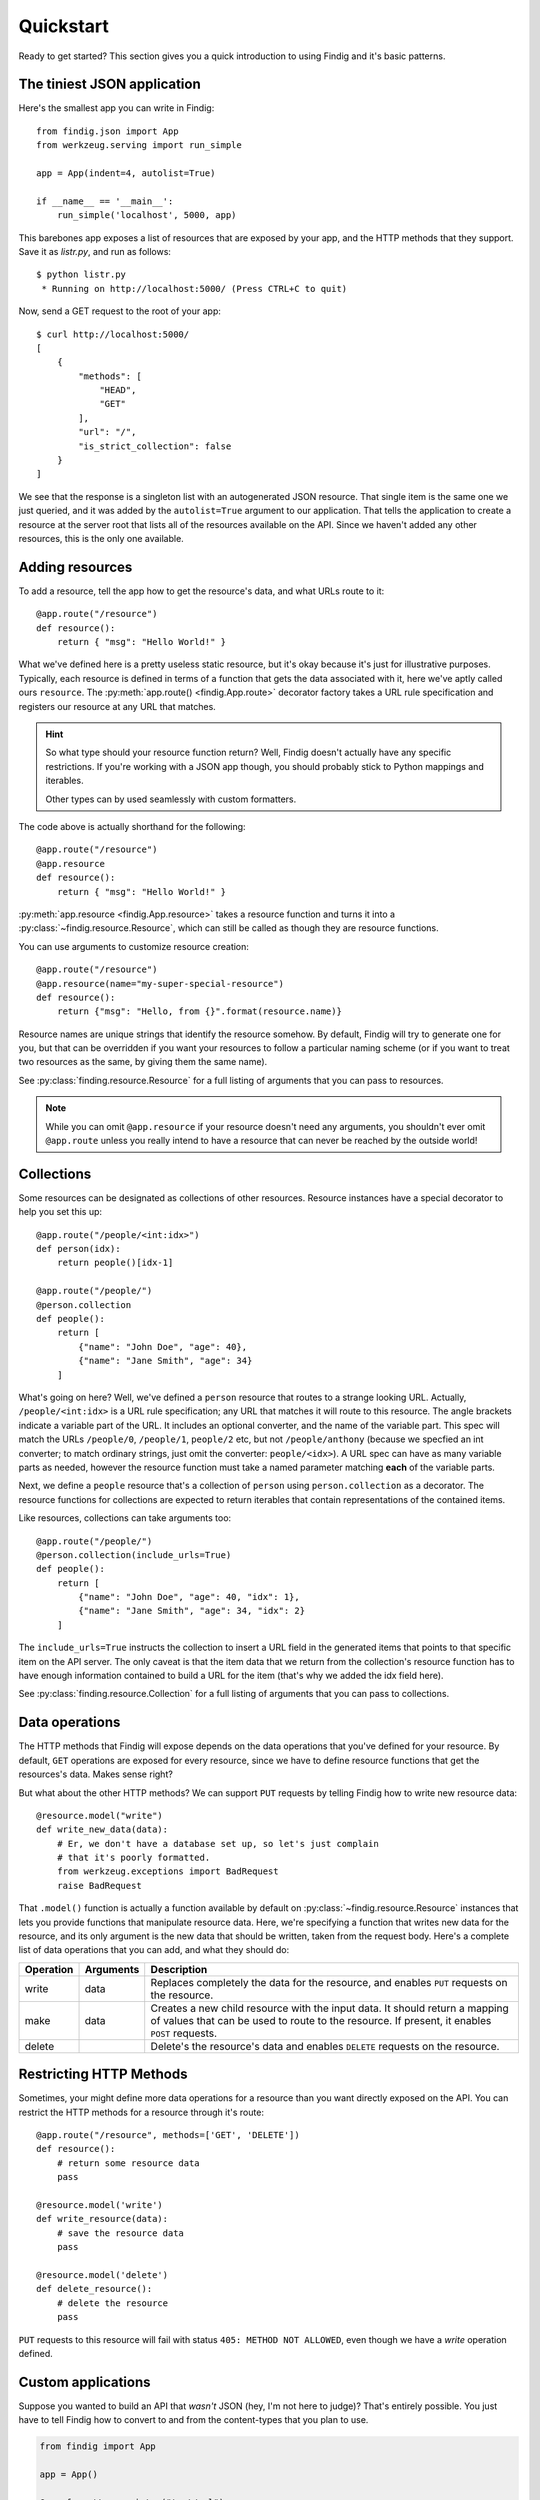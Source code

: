.. _quickstart:

Quickstart
==========

Ready to get started? This section gives you a quick introduction to
using Findig and it's basic patterns.


The tiniest JSON application
----------------------------

Here's the smallest app you can write in Findig::

    from findig.json import App
    from werkzeug.serving import run_simple

    app = App(indent=4, autolist=True)

    if __name__ == '__main__':
        run_simple('localhost', 5000, app)


This barebones app exposes a list of resources that are exposed by your
app, and the HTTP methods that they support. Save it as *listr.py*, and 
run as follows::

	$ python listr.py
	 * Running on http://localhost:5000/ (Press CTRL+C to quit)

Now, send a GET request to the root of your app::

    $ curl http://localhost:5000/
    [
        {
            "methods": [
                "HEAD",
                "GET"
            ],
            "url": "/",
            "is_strict_collection": false
        }
    ]

We see that the response is a singleton list with an autogenerated JSON
resource. That single item is the same one we just queried, and it was
added by the ``autolist=True`` argument to our application. That tells the
application to create a resource at the server root that lists all of the
resources available on the API. Since we haven't added any other resources,
this is the only one available.


Adding resources
----------------

To add a resource, tell the app how to get the resource's data, and
what URLs route to it::

    @app.route("/resource")
    def resource():
        return { "msg": "Hello World!" }

What we've defined here is a pretty useless static resource, but it's 
okay because it's just for illustrative purposes. Typically, each 
resource is defined in terms of a function that gets the data associated
with it, here we've aptly called ours ``resource``. The 
:py:meth:`app.route() <findig.App.route>` decorator factory takes a
URL rule specification and registers our resource at any URL that
matches.

.. hint:: So what type should your resource function return? Well, Findig
    doesn't actually have any specific restrictions. If you're 
    working with a JSON app though, you should probably stick to
    Python mappings and iterables.

    Other types can by used seamlessly with custom formatters.

The code above is actually shorthand for the following::

    @app.route("/resource")
    @app.resource
    def resource():
        return { "msg": "Hello World!" }

:py:meth:`app.resource <findig.App.resource>` takes a resource
function and turns it into a :py:class:`~findig.resource.Resource`, which
can still be called as though they are resource functions.

You can use arguments to customize resource creation::

    @app.route("/resource")
    @app.resource(name="my-super-special-resource")
    def resource():
        return {"msg": "Hello, from {}".format(resource.name)}

Resource names are unique strings that identify the resource somehow.
By default, Findig will try to generate one for you, but that can be
overridden if you want your resources to follow a particular naming 
scheme (or if you want to treat two resources as the same, by giving
them the same name).

See :py:class:`finding.resource.Resource` for a full listing of
arguments that you can pass to resources.

.. note:: While you can omit ``@app.resource`` if your resource doesn't
          need any arguments, you shouldn't ever omit ``@app.route``
          unless you really intend to have a resource that can never
          be reached by the outside world!
        
Collections
-----------

Some resources can be designated as collections of other resources.
Resource instances have a special decorator to help you set this up::

    @app.route("/people/<int:idx>")
    def person(idx):
        return people()[idx-1]

    @app.route("/people/")
    @person.collection
    def people():
        return [
            {"name": "John Doe", "age": 40},
            {"name": "Jane Smith", "age": 34}
        ]

What's going on here? Well, we've defined a ``person`` resource that routes
to a strange looking URL. Actually, ``/people/<int:idx>`` is a URL rule
specification; any URL that matches it will route to this resource. The
angle brackets indicate a variable part of the URL. It includes an
optional converter, and the name of the variable part. This spec will 
match the URLs ``/people/0``, ``/people/1``, ``people/2`` etc, but not
``/people/anthony`` (because we specfied an int converter;
to match ordinary strings, just omit the converter: ``people/<idx>``). A
URL spec can have as many variable parts as needed, however the resource
function must take a named parameter matching **each** of the variable parts.

Next, we define a ``people`` resource that's a collection of ``person``
using ``person.collection`` as a decorator. The resource functions
for collections are expected to return iterables that contain 
representations of the contained items.

Like resources, collections can take arguments too::

    @app.route("/people/")
    @person.collection(include_urls=True)
    def people():
        return [
            {"name": "John Doe", "age": 40, "idx": 1},
            {"name": "Jane Smith", "age": 34, "idx": 2}
        ]

The ``include_urls=True`` instructs the collection to insert a URL field
in the generated items that points to that specific item on the API
server. The only caveat is that the item data that we return from the 
collection's resource function has to have enough information contained
to build a URL for the item (that's why we added the idx field here).

See :py:class:`finding.resource.Collection` for a full listing of
arguments that you can pass to collections.


Data operations
---------------

The HTTP methods that Findig will expose depends on the data
operations that you've defined for your resource. By default, ``GET``
operations are exposed for every resource, since we have to define
resource functions that get the resources's data. Makes sense right?

But what about the other HTTP methods? We can support ``PUT`` requests by 
telling Findig how to write new resource data::

    @resource.model("write")
    def write_new_data(data):
        # Er, we don't have a database set up, so let's just complain
        # that it's poorly formatted.
        from werkzeug.exceptions import BadRequest
        raise BadRequest

That ``.model()`` function is actually a function available by default on 
:py:class:`~findig.resource.Resource` instances that lets you provide 
functions that manipulate resource data. Here, we're specifying a function
that writes new data for the resource, and its only argument is the new
data that should be written, taken from the request body. Here's a 
complete list of data operations that you can add, and what they should
do:

========= ========= ======================================================
Operation Arguments Description
========= ========= ======================================================
write     data      Replaces completely the data for the resource, and 
                    enables ``PUT`` requests on the resource.
--------- --------- ------------------------------------------------------
make      data      Creates a new child resource with the input data. It 
                    should return a mapping of values that can be used to 
                    route to the resource. If present, it enables ``POST`` 
                    requests.
--------- --------- ------------------------------------------------------
delete              Delete's the resource's data and enables ``DELETE`` 
                    requests on the resource.
========= ========= ======================================================


Restricting HTTP Methods
------------------------

Sometimes, your might define more data operations for a resource than you
want directly exposed on the API. You can restrict the HTTP methods for
a resource through it's route::

    @app.route("/resource", methods=['GET', 'DELETE'])
    def resource():
        # return some resource data
        pass

    @resource.model('write')
    def write_resource(data):
        # save the resource data
        pass

    @resource.model('delete')
    def delete_resource():
        # delete the resource
        pass

``PUT`` requests to this resource will fail with status 
``405: METHOD NOT ALLOWED``, even though we have a *write* operation
defined.

.. _custom-applications:

Custom applications
-------------------

Suppose you wanted to build an API that *wasn't* JSON (hey, I'm not
here to judge)? That's entirely possible. You just have to tell Findig
how to convert to and from the content-types that you plan to use.

.. code-block:: python

    from findig import App

    app = App()

    @app.formatter.register("text/xml")
    def convert_to_xml(data):
        s = to_xml(data)
        return s # always return a string

    @app.parser.register("text/xml")
    def convert_from_xml(s)
        obj = from_xml(s)
        return obj

Pretty straightforward stuff; ``convert_to_xml`` is a function that takes
resource data and converts it to an xml string. We register it as the 
data formatter for the ``text/xml`` content-type using the
``@app.formatter.register("text/xml")`` decorator. Whenever a client
sends an ``Accept`` header with the ``text/xml`` content-type, this
formatter will be used. Similarly, ``convert_from_xml`` converts an xml
string to resource data, and is called when a request with a ``text/xml``
content-type is received.

That's great, but what happens if the client doesn't send an ``Accept``
header, or if it sends request content without a content-type? Well,
Findig will send a ``text/plain`` response (it calls *str* on the
resource data; hardly elegant) in the first case, and send back an
``UNSUPPORTED MEDIA TYPE`` error in the second case. To avoid this, you
can set a default content-type that is assumed if the client doesn't
specify one. Here's the same example from above setting ``text/xml``
as the default:

.. code-block:: python

    from findig import App

    app = App()

    @app.formatter.register("text/xml", default=True)
    def convert_to_xml(data):
        s = to_xml(data)
        return s # always return a string

    @app.parser.register("text/xml", default=True)
    def convert_from_xml(s)
        obj = from_xml(s)
        return obj

.. tip:: :py:class:`findig.json.App` does this for the ``application/json``
    content-type.

An application can register as many parsers and formatters as it needs,
and can even register them on specific resources. Here's how::

    from pickle import dumps
    from findig import App

    app = App()
    app.formatter.register("x-application/python-pickle", dumps, default=True)

    @app.route("/my-resource")
    def resource():
        return {
            "name": "Jon",
            "age": 23,
        }

    @resource.formatter.register("text/xml")
    def format_resource(data):
        return "<resource><name>{}</name><age>{}</age></resource>".format(
            data['name'],
            data['age']
        )

So this app has a global formatter that pickles resources and returns 
them to the client (look, it's just an example, okay?). However, it has a
special resource that can handle ``text/xml`` responses as well, using the
resource-specific formatter that we defined.